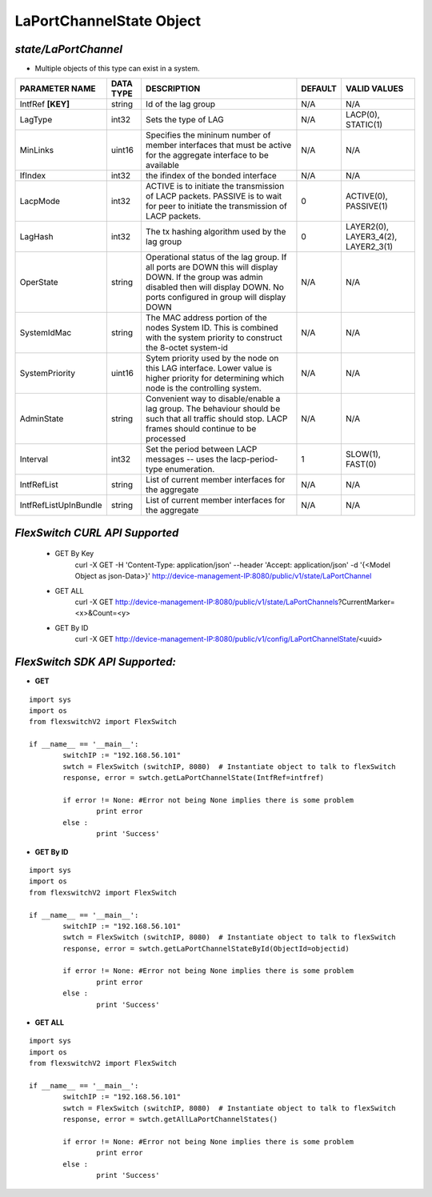 LaPortChannelState Object
=============================================================

*state/LaPortChannel*
------------------------------------

- Multiple objects of this type can exist in a system.

+-----------------------+---------------+--------------------------------+-------------+--------------------------------+
|  **PARAMETER NAME**   | **DATA TYPE** |        **DESCRIPTION**         | **DEFAULT** |        **VALID VALUES**        |
+-----------------------+---------------+--------------------------------+-------------+--------------------------------+
| IntfRef **[KEY]**     | string        | Id of the lag group            | N/A         | N/A                            |
+-----------------------+---------------+--------------------------------+-------------+--------------------------------+
| LagType               | int32         | Sets the type of LAG           | N/A         | LACP(0), STATIC(1)             |
+-----------------------+---------------+--------------------------------+-------------+--------------------------------+
| MinLinks              | uint16        | Specifies the mininum number   | N/A         | N/A                            |
|                       |               | of member interfaces that must |             |                                |
|                       |               | be active for the aggregate    |             |                                |
|                       |               | interface to be available      |             |                                |
+-----------------------+---------------+--------------------------------+-------------+--------------------------------+
| IfIndex               | int32         | the ifindex of the bonded      | N/A         | N/A                            |
|                       |               | interface                      |             |                                |
+-----------------------+---------------+--------------------------------+-------------+--------------------------------+
| LacpMode              | int32         | ACTIVE is to initiate the      |           0 | ACTIVE(0), PASSIVE(1)          |
|                       |               | transmission of LACP packets.  |             |                                |
|                       |               | PASSIVE is to wait for peer to |             |                                |
|                       |               | initiate the transmission of   |             |                                |
|                       |               | LACP packets.                  |             |                                |
+-----------------------+---------------+--------------------------------+-------------+--------------------------------+
| LagHash               | int32         | The tx hashing algorithm used  |           0 | LAYER2(0), LAYER3_4(2),        |
|                       |               | by the lag group               |             | LAYER2_3(1)                    |
+-----------------------+---------------+--------------------------------+-------------+--------------------------------+
| OperState             | string        | Operational status of the lag  | N/A         | N/A                            |
|                       |               | group.  If all ports are DOWN  |             |                                |
|                       |               | this will display DOWN.  If    |             |                                |
|                       |               | the group was admin disabled   |             |                                |
|                       |               | then will display DOWN.  No    |             |                                |
|                       |               | ports configured in group will |             |                                |
|                       |               | display DOWN                   |             |                                |
+-----------------------+---------------+--------------------------------+-------------+--------------------------------+
| SystemIdMac           | string        | The MAC address portion of     | N/A         | N/A                            |
|                       |               | the nodes System ID. This      |             |                                |
|                       |               | is combined with the system    |             |                                |
|                       |               | priority to construct the      |             |                                |
|                       |               | 8-octet system-id              |             |                                |
+-----------------------+---------------+--------------------------------+-------------+--------------------------------+
| SystemPriority        | uint16        | Sytem priority used by the     | N/A         | N/A                            |
|                       |               | node on this LAG interface.    |             |                                |
|                       |               | Lower value is higher priority |             |                                |
|                       |               | for determining which node is  |             |                                |
|                       |               | the controlling system.        |             |                                |
+-----------------------+---------------+--------------------------------+-------------+--------------------------------+
| AdminState            | string        | Convenient way to              | N/A         | N/A                            |
|                       |               | disable/enable a lag group.    |             |                                |
|                       |               | The behaviour should be such   |             |                                |
|                       |               | that all traffic should stop.  |             |                                |
|                       |               | LACP frames should continue to |             |                                |
|                       |               | be processed                   |             |                                |
+-----------------------+---------------+--------------------------------+-------------+--------------------------------+
| Interval              | int32         | Set the period between         |           1 | SLOW(1), FAST(0)               |
|                       |               | LACP messages -- uses the      |             |                                |
|                       |               | lacp-period-type enumeration.  |             |                                |
+-----------------------+---------------+--------------------------------+-------------+--------------------------------+
| IntfRefList           | string        | List of current member         | N/A         | N/A                            |
|                       |               | interfaces for the aggregate   |             |                                |
+-----------------------+---------------+--------------------------------+-------------+--------------------------------+
| IntfRefListUpInBundle | string        | List of current member         | N/A         | N/A                            |
|                       |               | interfaces for the aggregate   |             |                                |
+-----------------------+---------------+--------------------------------+-------------+--------------------------------+



*FlexSwitch CURL API Supported*
------------------------------------

	- GET By Key
		 curl -X GET -H 'Content-Type: application/json' --header 'Accept: application/json' -d '{<Model Object as json-Data>}' http://device-management-IP:8080/public/v1/state/LaPortChannel
	- GET ALL
		 curl -X GET http://device-management-IP:8080/public/v1/state/LaPortChannels?CurrentMarker=<x>&Count=<y>
	- GET By ID
		 curl -X GET http://device-management-IP:8080/public/v1/config/LaPortChannelState/<uuid>


*FlexSwitch SDK API Supported:*
------------------------------------



- **GET**


::

	import sys
	import os
	from flexswitchV2 import FlexSwitch

	if __name__ == '__main__':
		switchIP := "192.168.56.101"
		swtch = FlexSwitch (switchIP, 8080)  # Instantiate object to talk to flexSwitch
		response, error = swtch.getLaPortChannelState(IntfRef=intfref)

		if error != None: #Error not being None implies there is some problem
			print error
		else :
			print 'Success'


- **GET By ID**


::

	import sys
	import os
	from flexswitchV2 import FlexSwitch

	if __name__ == '__main__':
		switchIP := "192.168.56.101"
		swtch = FlexSwitch (switchIP, 8080)  # Instantiate object to talk to flexSwitch
		response, error = swtch.getLaPortChannelStateById(ObjectId=objectid)

		if error != None: #Error not being None implies there is some problem
			print error
		else :
			print 'Success'




- **GET ALL**


::

	import sys
	import os
	from flexswitchV2 import FlexSwitch

	if __name__ == '__main__':
		switchIP := "192.168.56.101"
		swtch = FlexSwitch (switchIP, 8080)  # Instantiate object to talk to flexSwitch
		response, error = swtch.getAllLaPortChannelStates()

		if error != None: #Error not being None implies there is some problem
			print error
		else :
			print 'Success'


